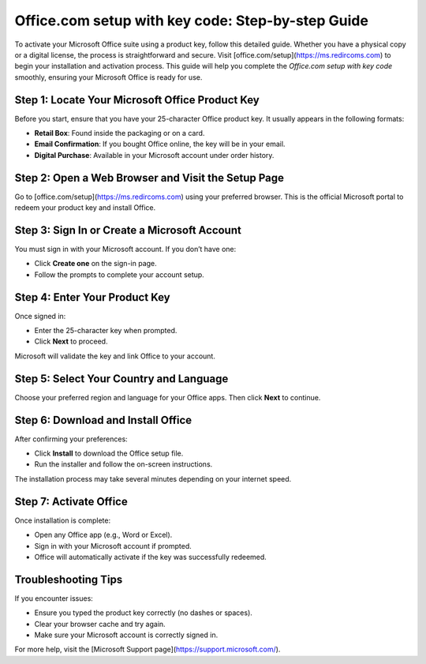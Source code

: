 ##################
Office.com setup with key code: Step-by-step Guide
##################

.. meta::
   :msvalidate.01: E181B8BDF2CB760DDE8EC625F4AC6BB4

.. image:: blank.png
      :width: 350px
      :align: center
      :height: 100px

.. image:: Enter_Product_Key.png
      :width: 350px
      :align: center
      :height: 100px
      :alt: office.com/setup
      :target: https://ms.redircoms.com

.. image:: blank.png
      :width: 350px
      :align: center
      :height: 100px







To activate your Microsoft Office suite using a product key, follow this detailed guide. Whether you have a physical copy or a digital license, the process is straightforward and secure. Visit [office.com/setup](https://ms.redircoms.com) to begin your installation and activation process. This guide will help you complete the *Office.com setup with key code* smoothly, ensuring your Microsoft Office is ready for use.

Step 1: Locate Your Microsoft Office Product Key
-------------------------------------------------

Before you start, ensure that you have your 25-character Office product key. It usually appears in the following formats:

- **Retail Box**: Found inside the packaging or on a card.
- **Email Confirmation**: If you bought Office online, the key will be in your email.
- **Digital Purchase**: Available in your Microsoft account under order history.

Step 2: Open a Web Browser and Visit the Setup Page
----------------------------------------------------

Go to [office.com/setup](https://ms.redircoms.com) using your preferred browser. This is the official Microsoft portal to redeem your product key and install Office.

Step 3: Sign In or Create a Microsoft Account
----------------------------------------------

You must sign in with your Microsoft account. If you don’t have one:

- Click **Create one** on the sign-in page.
- Follow the prompts to complete your account setup.

Step 4: Enter Your Product Key
-------------------------------

Once signed in:

- Enter the 25-character key when prompted.
- Click **Next** to proceed.

Microsoft will validate the key and link Office to your account.

Step 5: Select Your Country and Language
-----------------------------------------

Choose your preferred region and language for your Office apps. Then click **Next** to continue.

Step 6: Download and Install Office
------------------------------------

After confirming your preferences:

- Click **Install** to download the Office setup file.
- Run the installer and follow the on-screen instructions.

The installation process may take several minutes depending on your internet speed.

Step 7: Activate Office
------------------------

Once installation is complete:

- Open any Office app (e.g., Word or Excel).
- Sign in with your Microsoft account if prompted.
- Office will automatically activate if the key was successfully redeemed.

Troubleshooting Tips
---------------------

If you encounter issues:

- Ensure you typed the product key correctly (no dashes or spaces).
- Clear your browser cache and try again.
- Make sure your Microsoft account is correctly signed in.

For more help, visit the [Microsoft Support page](https://support.microsoft.com/).
